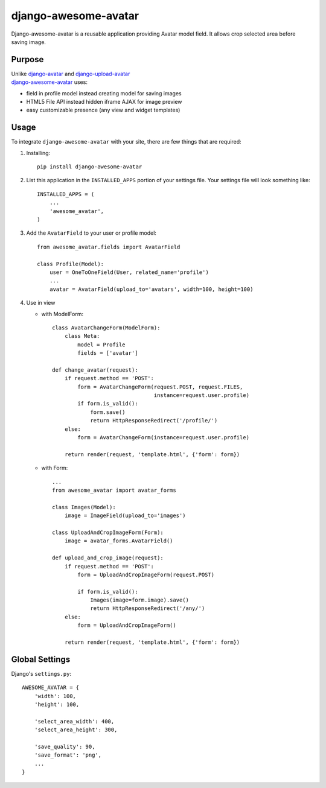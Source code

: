 =====================
django-awesome-avatar
=====================

Django-awesome-avatar is a reusable application providing Avatar model field.
It allows crop selected area before saving image.

Purpose
=======

| Unlike django-avatar_ and django-upload-avatar_  
| django-awesome-avatar_ uses:

- field in profile model instead creating model for saving images
- HTML5 File API instead hidden iframe AJAX for image preview
- easy customizable presence (any view and widget templates)

Usage
=====

To integrate ``django-awesome-avatar`` with your site, there are few things
that are required:

#. Installing::

       pip install django-awesome-avatar

#. List this application in the ``INSTALLED_APPS`` portion of your settings file.
   Your settings file will look something like::

        INSTALLED_APPS = (
            ...
            'awesome_avatar',
        )

#.  Add the ``AvatarField`` to your user or profile model::
        
        from awesome_avatar.fields import AvatarField
        
        class Profile(Model):
            user = OneToOneField(User, related_name='profile')
            ...
            avatar = AvatarField(upload_to='avatars', width=100, height=100)

#.  Use in view  
    
    - with ModelForm::
    
        class AvatarChangeForm(ModelForm):
            class Meta:
                model = Profile
                fields = ['avatar']
        
        def change_avatar(request):
            if request.method == 'POST':
                form = AvatarChangeForm(request.POST, request.FILES,
                                        instance=request.user.profile)
                if form.is_valid():
                    form.save()
                    return HttpResponseRedirect('/profile/')
            else:
                form = AvatarChangeForm(instance=request.user.profile)

            return render(request, 'template.html', {'form': form})
            
    - with Form::
    
        ...
        from awesome_avatar import avatar_forms
        
        class Images(Model):
            image = ImageField(upload_to='images')
      
        class UploadAndCropImageForm(Form):
            image = avatar_forms.AvatarField()
 
        def upload_and_crop_image(request):
            if request.method == 'POST':
                form = UploadAndCropImageForm(request.POST)
                
                if form.is_valid():
                    Images(image=form.image).save()
                    return HttpResponseRedirect('/any/')
            else:
                form = UploadAndCropImageForm()

            return render(request, 'template.html', {'form': form})
            
        
Global Settings
===============

Django's ``settings.py``::
     
    AWESOME_AVATAR = {
        'width': 100,
        'height': 100,
        
        'select_area_width': 400,
        'select_area_height': 300,
        
        'save_quality': 90,
        'save_format': 'png',
        ...
    }
     
.. _django-avatar: https://github.com/jezdez/django-avatar
.. _django-upload-avatar: https://github.com/yueyoum/django-upload-avatar
.. _django-awesome-avatar: https://github.com/dimka665/django-awesome-avatar
